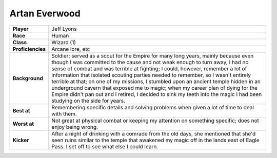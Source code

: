 ==================
 Artan Everwood
==================

.. list-table::
   :align: left
   :stub-columns: 1
   :widths: auto

   * - Player
     - Jeff Lyons
   * - Race
     - Human
   * - Class
     - Wizard (1)
   * - Proficiencies
     - Arcane lore, etc
   * - Background
     - Soldier; served as a scout for the Empire for many long years, mainly
       because even though I was committed to the cause and not weak enough to
       turn away, I had no sense of combat and was terrible at fighting; I
       could, however, remember a lot of information that isolated scouting
       parties needed to remember, so I wasn't entirely terrible at that; on
       one of my missions, I stumbled upon an ancient temple hidden in an
       underground cavern that exposed me to magic; when my career plan of
       dying for the Empire didn't pan out and I retired, I decided to sink my
       teeth into the magic I had been studying on the side for years.
   * - Best at
     - Remembering specific details and solving problems when given a lot of
       time to deal with them.
   * - Worst at
     - Not great at physical combat or keeping my attention on something
       specific; does not enjoy being wrong.
   * - Kicker
     - After a night of drinking with a comrade from the old days, she
       mentioned that she'd seen ruins similar to the temple that awakened my
       magic off in the lands east of Eagle Pass. I set off to see what else I
       could learn.

